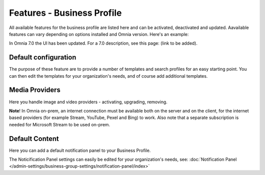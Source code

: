 Features - Business Profile
===========================================

All available features for the business profile are listed here and can be activated, deactivated and updated. Aavailable features can vary depending on options installed and Omnia version. Here's an example:

.. image:: features-business-profile-612-new.png

In Omnia 7.0 the UI has been updated. For a 7.0 description, see this page: (link to be added).

Default configuration
********************************
The purpose of these feature are to provide a number of templates and search profiles for an easy starting point. You can then edit the templates for your organization's needs, and of course add additional templates. 

Media Providers
******************
Here you handle image and video providers - activating, upgrading, removing.

**Note**! In Omnia on-prem, an internet connection must be available both on the server and on the client, for the internet based providers (for example Stream, YouTube, Pexel and Bing) to work. Also note that a separate subscription is needed for Microsoft Stream to be used on-prem.

Default Content
****************
Here you can add a default notification panel to your Business Profile. 

The Noticification Panel settings can easily be edited for your organization's needs, see: :doc:`Notification Panel </admin-settings/business-group-settings/notification-panel/index>`

